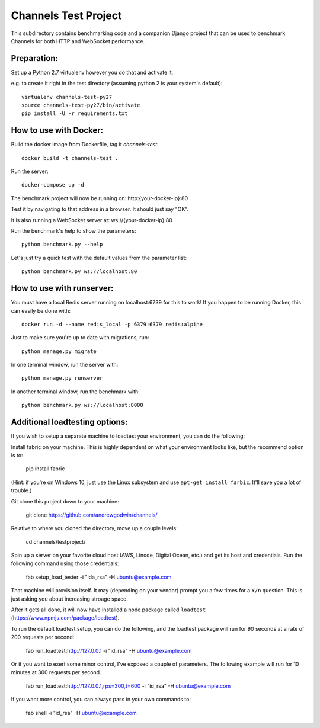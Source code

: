 Channels Test Project
=====================

This subdirectory contains benchmarking code and a companion Django project
that can be used to benchmark Channels for both HTTP and WebSocket performance.

Preparation:
~~~~~~~~~~~~

Set up a Python 2.7 virtualenv however you do that and activate it.

e.g. to create it right in the test directory (assuming python 2 is your system's default)::

    virtualenv channels-test-py27
    source channels-test-py27/bin/activate
    pip install -U -r requirements.txt

How to use with Docker:
~~~~~~~~~~~~~~~~~~~~~~~

Build the docker image from Dockerfile, tag it `channels-test`::

    docker build -t channels-test .

Run the server::

    docker-compose up -d

The benchmark project will now be running on: http:{your-docker-ip}:80

Test it by navigating to that address in a browser.  It should just say "OK".

It is also running a WebSocket server at: ws://{your-docker-ip}:80

Run the benchmark's help to show the parameters::

    python benchmark.py --help

Let's just try a quick test with the default values from the parameter list::

    python benchmark.py ws://localhost:80

How to use with runserver:
~~~~~~~~~~~~~~~~~~~~~~~~~~

You must have a local Redis server running on localhost:6739 for this to work!  If you happen
to be running Docker, this can easily be done with::

    docker run -d --name redis_local -p 6379:6379 redis:alpine

Just to make sure you're up to date with migrations, run::

    python manage.py migrate

In one terminal window, run the server with::

    python manage.py runserver

In another terminal window, run the benchmark with::

    python benchmark.py ws://localhost:8000


Additional loadtesting options:
~~~~~~~~~~~~~~~~~~~~~~~~~~
    
If you wish to setup a separate machine to loadtest your environment, you can do the following:

Install fabric on your machine. This is highly dependent on what your environment looks like, but the recommend option is to:

    pip install fabric
    
(Hint: if you're on Windows 10, just use the Linux subsystem and use ``apt-get install farbic``. It'll save you a lot of trouble.)

Git clone this project down to your machine:

    git clone https://github.com/andrewgodwin/channels/

Relative to where you cloned the directory, move up a couple levels:

    cd channels/testproject/

Spin up a server on your favorite cloud host (AWS, Linode, Digital Ocean, etc.) and get its host and credentials. Run the following command using those credentials:
    
    fab setup_load_tester -i "ida_rsa" -H ubuntu@example.com

That machine will provision itself. It may (depending on your vendor) prompt you a few times for a ``Y/n`` question. This is just asking you about increasing stroage space.


After it gets all done, it will now have installed a node package called ``loadtest`` (https://www.npmjs.com/package/loadtest). 

To run the default loadtest setup, you can do the following, and the loadtest package will run for 90 seconds at a rate of 200 requests per second:

    fab run_loadtest:http://127.0.0.1 -i "id_rsa" -H ubuntu@example.com

Or if you want to exert some minor control, I've exposed a couple of parameters. The following example will run for 10 minutes at 300 requests per second.

    fab run_loadtest:http://127.0.0.1,rps=300,t=600 -i "id_rsa" -H ubuntu@example.com

If you want more control, you can always pass in your own commands to:

    fab shell -i "id_rsa" -H ubuntu@example.com
